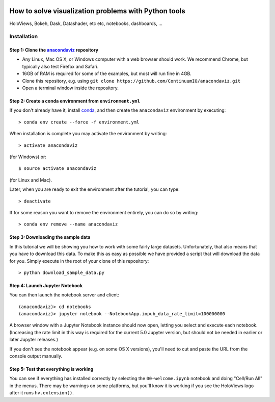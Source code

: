 .. image:: https://travis-ci.com/ContinuumIO/anacondaviz.svg?token=kUQH2Y7k6sa4cByGqypY&branch=master
    :target: https://travis-ci.com/ContinuumIO/anacondaviz

.. image:: https://ci.appveyor.com/api/projects/status/2qh9bsiiwv1txxfm/branch/master?svg=true
    :target: https://ci.appveyor.com/project/ContinuumAnalytics/anacondaviz/branch/master

=====================================================
How to solve visualization problems with Python tools
=====================================================

HoloViews, Bokeh, Dask, Datashader, etc etc, notebooks, dashboards, ...


Installation
============

Step 1: Clone the `anacondaviz <https://github.com/ContinuumIO/anacondaviz/blob/master/README.rst>`_ repository
-----------------------------------------------------------------

- Any Linux, Mac OS X, or Windows computer with a web browser should work.  We recommend Chrome, but typically also test Firefox and Safari.
- 16GB of RAM is required for some of the examples, but most will run fine in 4GB.
- Clone this repository, e.g. using ``git clone https://github.com/ContinuumIO/anacondaviz.git``
- Open a terminal window inside the repository.

Step 2: Create a conda environment from ``environment.yml``
-----------------------------------------------------------

If you don't already have it, install `conda
<https://www.continuum.io/downloads>`_, and then create the
``anacondaviz`` environment by executing::

   > conda env create --force -f environment.yml

When installation is complete you may activate the environment by writing::

   > activate anacondaviz

(for Windows) or::

   $ source activate anacondaviz

(for Linux and Mac). 

Later, when you are ready to exit the environment after the tutorial, you can type::

   > deactivate

If for some reason you want to remove the environment entirely, you can do so by writing::

   > conda env remove --name anacondaviz


Step 3: Downloading the sample data
---------------------------

In this tutorial we will be showing you how to work with some fairly
large datasets.  Unfortunately, that also means that you have to
download this data. To make this as easy as possible we have provided
a script that will download the data for you.  Simply execute in the
root of your clone of this repository::

  > python download_sample_data.py


Step 4: Launch Jupyter Notebook
-------------------------------

You can then launch the notebook server and client::

   (anacondaviz)> cd notebooks
   (anacondaviz)> jupyter notebook --NotebookApp.iopub_data_rate_limit=100000000

A browser window with a Jupyter Notebook instance should now open, letting
you select and execute each notebook. (Increasing the rate limit in
this way is required for the current 5.0 Jupyter version, but should
not be needed in earlier or later Jupyter releases.)

If you don't see the notebook appear (e.g. on some OS X versions),
you'll need to cut and paste the URL from the console output manually.


Step 5: Test that everything is working
---------------------------------------

You can see if everything has installed correctly by selecting the
``00-welcome.ipynb`` notebook and doing "Cell/Run All" in the menus.
There may be warnings on some platforms, but you'll know it is working
if you see the HoloViews logo after it runs ``hv.extension()``.

